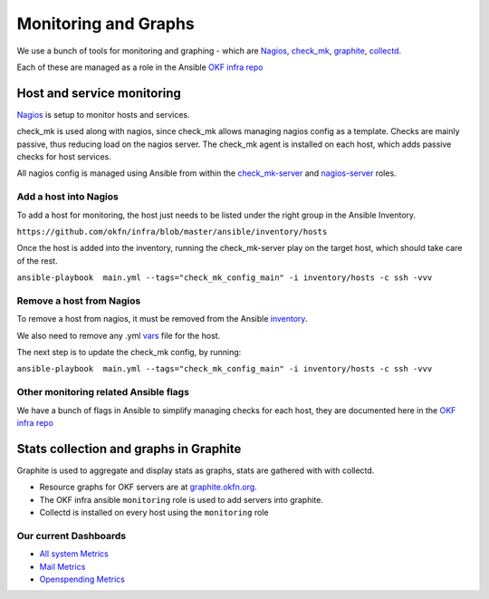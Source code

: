 Monitoring and Graphs
=====================

We use a bunch of tools for monitoring and graphing - which are
`Nagios`_, `check\_mk`_, `graphite`_, `collectd`_.

Each of these are managed as a role in the Ansible `OKF infra repo`_

Host and service monitoring
---------------------------

`Nagios <http://nagios.okfn.org>`__ is setup to monitor hosts and
services.

check\_mk is used along with nagios, since check\_mk allows managing
nagios config as a template. Checks are mainly passive, thus reducing
load on the nagios server. The check\_mk agent is installed on each
host, which adds passive checks for host services.

All nagios config is managed using Ansible from within the
`check\_mk-server`_ and `nagios-server`_ roles.

Add a host into Nagios
^^^^^^^^^^^^^^^^^^^^^^

To add a host for monitoring, the host just needs to be listed under the
right group in the Ansible Inventory.

``https://github.com/okfn/infra/blob/master/ansible/inventory/hosts``

Once the host is added into the inventory, running the check\_mk-server
play on the target host, which should take care of the rest.

``ansible-playbook  main.yml --tags="check_mk_config_main" -i inventory/hosts -c ssh -vvv``

Remove a host from Nagios
^^^^^^^^^^^^^^^^^^^^^^^^^

To remove a host from nagios, it must be removed from the Ansible
`inventory`_.

We also need to remove any .yml `vars`_ file for the host.

The next step is to update the check\_mk config, by running:

``ansible-playbook  main.yml --tags="check_mk_config_main" -i inventory/hosts -c ssh -vvv``

Other monitoring related Ansible flags
^^^^^^^^^^^^^^^^^^^^^^^^^^^^^^^^^^^^^^

We have a bunch of flags in Ansible to simplify managing checks for each host,
they are documented here in the `OKF infra repo
<https://github.com/okfn/infra/tree/master/ansible/inventory>`__

Stats collection and graphs in Graphite
---------------------------------------

Graphite is used to aggregate and display stats as graphs, stats are gathered
with with collectd.

-  Resource graphs for OKF servers are at `graphite.okfn.org`_.
-  The OKF infra ansible ``monitoring`` role is used to add servers into
   graphite.
-  Collectd is installed on every host using the ``monitoring`` role

Our current Dashboards
^^^^^^^^^^^^^^^^^^^^^^

-  `All system Metrics`_
-  `Mail Metrics`_
-  `Openspending Metrics`_

.. _Nagios: http://nagios.org
.. _check\_mk: http://mathias-kettner.com/check_mk_introduction.html
.. _graphite: http://graphite.wikidot.com/
.. _collectd: http://collectd.org
.. _OKF infra repo: https://github.com/okfn/infra/tree/master/ansible/roles
.. _check\_mk-server: https://github.com/okfn/infra/tree/master/ansible/roles/check_mk-server
.. _nagios-server: https://github.com/okfn/infra/tree/master/ansible/roles/check_mk-server
.. _inventory: https://github.com/okfn/infra/tree/master/ansible/inventory
.. _vars: https://github.com/okfn/infra/tree/master/ansible/inventory/host_vars
.. _graphite.okfn.org: http://graphite.okfn.org/
.. _All system Metrics: http://graphite.okfn.org/dashboard#system-metrics
.. _Mail Metrics: http://graphite.okfn.org/dashboard#mail-metrics
.. _Openspending Metrics: http://graphite.okfn.org/dashboard#openspending-application-metrics
